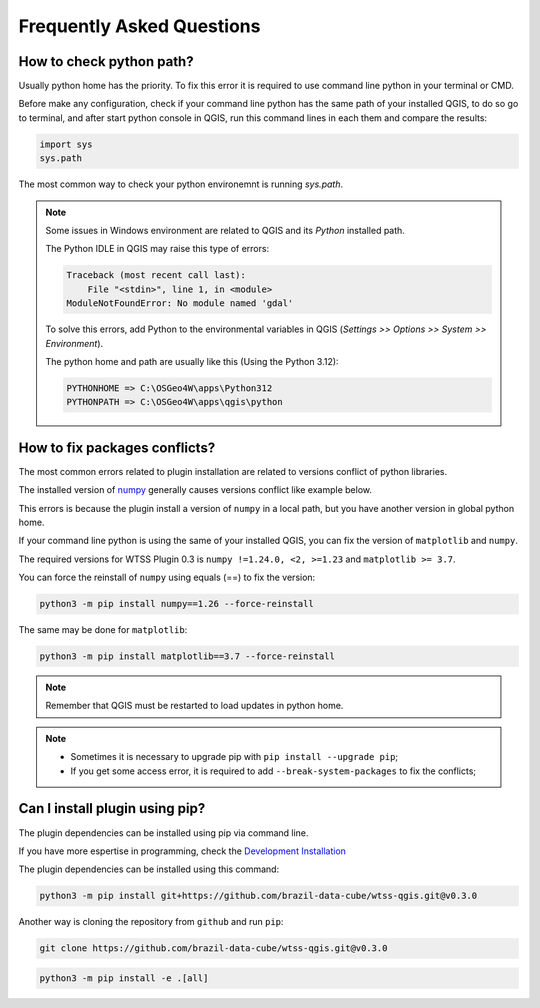 ..
    This file is part of Python QGIS Plugin for WTSS.
    Copyright (C) 2024 INPE.

    This program is free software: you can redistribute it and/or modify
    it under the terms of the GNU General Public License as published by
    the Free Software Foundation, either version 3 of the License, or
    (at your option) any later version.

    This program is distributed in the hope that it will be useful,
    but WITHOUT ANY WARRANTY; without even the implied warranty of
    MERCHANTABILITY or FITNESS FOR A PARTICULAR PURPOSE. See the
    GNU General Public License for more details.

    You should have received a copy of the GNU General Public License
    along with this program. If not, see <https://www.gnu.org/licenses/gpl-3.0.html>.


==========================
Frequently Asked Questions
==========================

How to check python path?
-------------------------

Usually python home has the priority. To fix this error it is required to use command line python in your terminal or CMD.

Before make any configuration, check if your command line python has the same path of your installed QGIS, to do so go to terminal, and after start python console in QGIS, run this command lines in each them and compare the results:

.. code-block:: python

    import sys
    sys.path


The most common way to check your python environemnt is running `sys.path`.

.. image:: ./assets/img/python_path_terminal.png
    :width: 100%
    :alt: Python Path Terminal


.. image:: ./assets/img/python_path_qgis.png
    :width: 100%
    :alt: Python Path QGIS


.. note::

    Some issues in Windows environment are related to QGIS and its `Python` installed path.

    The Python IDLE in QGIS may raise this type of errors:

    .. code-block:: text

        Traceback (most recent call last):
            File "<stdin>", line 1, in <module>
        ModuleNotFoundError: No module named 'gdal'


    To solve this errors, add Python to the environmental variables in QGIS (`Settings >> Options >> System >> Environment`).

    The python home and path are usually like this (Using the Python 3.12):

    .. code-block:: text

        PYTHONHOME => C:\OSGeo4W\apps\Python312
        PYTHONPATH => C:\OSGeo4W\apps\qgis\python


How to fix packages conflicts?
------------------------------

The most common errors related to plugin installation are related to versions conflict of python libraries.

The installed version of `numpy <https://numpy.org/>`_ generally causes versions conflict like example below.

.. image:: ./assets/img/numpy_error.png
    :width: 100%
    :alt: Numpy errors

This errors is because the plugin install a version of ``numpy`` in a local path, but you have another version in global python home.

If your command line python is using the same of your installed QGIS, you can fix the version of ``matplotlib`` and ``numpy``.

The required versions for WTSS Plugin 0.3 is ``numpy !=1.24.0, <2, >=1.23`` and ``matplotlib >= 3.7``.

You can force the reinstall of ``numpy`` using equals (==) to fix the version:

.. code-block:: shell

    python3 -m pip install numpy==1.26 --force-reinstall


The same may be done for ``matplotlib``:

.. code-block:: shell

    python3 -m pip install matplotlib==3.7 --force-reinstall


.. note::

    Remember that QGIS must be restarted to load updates in python home.


.. note::

    - Sometimes it is necessary to upgrade pip with ``pip install --upgrade pip``;
    - If you get some access error, it is required to add ``--break-system-packages`` to fix the conflicts;


Can I install plugin using pip?
-------------------------------

The plugin dependencies can be installed using pip via command line.

If you have more espertise in programming, check the `Development Installation <./dev_install.html>`_

The plugin dependencies can be installed using this command:

.. code-block:: shell

    python3 -m pip install git+https://github.com/brazil-data-cube/wtss-qgis.git@v0.3.0


Another way is cloning the repository from ``github`` and run ``pip``:

.. code-block:: shell

    git clone https://github.com/brazil-data-cube/wtss-qgis.git@v0.3.0


.. code-block:: shell

    python3 -m pip install -e .[all]
